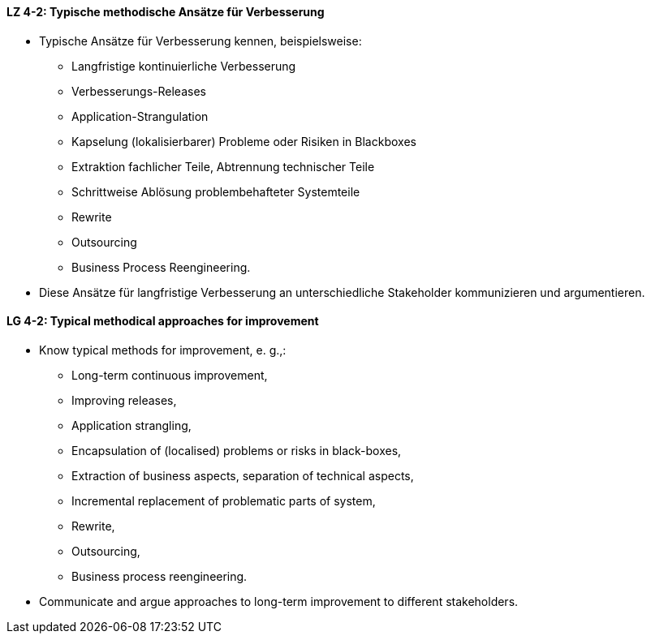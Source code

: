 
// tag::DE[]
[[LZ-4-2]]
==== LZ 4-2: Typische methodische Ansätze für Verbesserung

* Typische Ansätze für Verbesserung kennen, beispielsweise:
** Langfristige kontinuierliche Verbesserung
** Verbesserungs-Releases
** Application-Strangulation
** Kapselung (lokalisierbarer) Probleme oder Risiken in Blackboxes
** Extraktion fachlicher Teile, Abtrennung technischer Teile
** Schrittweise Ablösung problembehafteter Systemteile
** Rewrite
** Outsourcing
** Business Process Reengineering.

* Diese Ansätze für langfristige Verbesserung an unterschiedliche Stakeholder kommunizieren und argumentieren.
// end::DE[]

// tag::EN[]
[[LG-4-2]]
==== LG 4-2: Typical methodical approaches for improvement

* Know typical methods for improvement, e. g.,:

** Long-term continuous improvement,
** Improving releases,
** Application strangling,
** Encapsulation of (localised) problems or risks in black-boxes,
** Extraction of business aspects, separation of technical aspects,
** Incremental replacement of problematic parts of system,
** Rewrite,
** Outsourcing,
** Business process reengineering.

* Communicate and argue approaches to long-term improvement  to different stakeholders.

// end::EN[]

